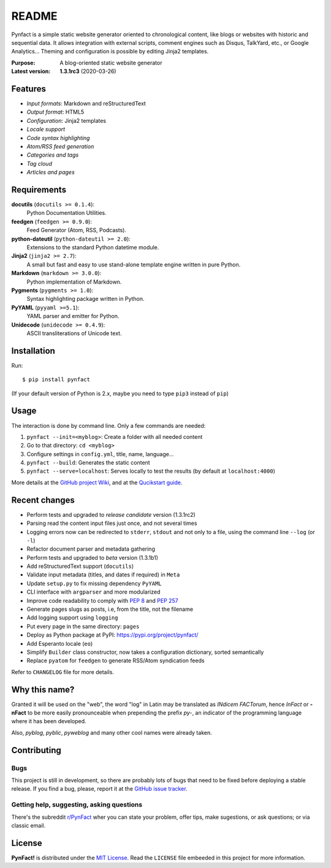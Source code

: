 ######
README
######

Pynfact is a simple static website generator oriented to chronological
content, like blogs or websites with historic and sequential data.  It
allows integration with external scripts, comment engines such as
Disqus, TalkYard, etc., or Google Analytics...  Theming and
configuration is possible by editing Jinja2 templates.

:Purpose:        A blog-oriented static website generator
:Latest version: **1.3.1rc3** (2020-03-26)

.. image:: https://badge.fury.io/py/pynfact.svg
   :target: https://badge.fury.io/py/pynfact

Features
========

* *Input formats*: Markdown and reStructuredText
* *Output format*: HTML5
* *Configuration*: Jinja2 templates
* *Locale support*
* *Code syntax highlighting*
* *Atom/RSS feed generation*
* *Categories and tags*
* *Tag cloud*
* *Articles and pages*

Requirements
============

**docutils** (``docutils >= 0.1.4``):
    Python Documentation Utilities.

**feedgen** (``feedgen >= 0.9.0``):
    Feed Generator (Atom, RSS, Podcasts).

**python-dateutil** (``python-dateutil >= 2.0``):
    Extensions to the standard Python datetime module.

**Jinja2** (``jinja2 >= 2.7``):
    A small but fast and easy to use stand-alone template engine written
    in pure Python.

**Markdown** (``markdown >= 3.0.0``):
    Python implementation of Markdown.

**Pygments** (``pygments >= 1.0``):
    Syntax highlighting package written in Python.

**PyYAML** (``pyyaml >=5.1``):
    YAML parser and emitter for Python.

**Unidecode** (``unidecode >= 0.4.9``):
    ASCII transliterations of Unicode text.

Installation
============

Run::

    $ pip install pynfact

(If your default version of Python is 2.x, maybe you need to type
``pip3`` instead of ``pip``)

Usage
=====

The interaction is done by command line.  Only a few commands are
needed:

#. ``pynfact --init=<myblog>``: Create a folder with all needed content
#. Go to that directory: ``cd <myblog>``
#. Configure settings in ``config.yml``, title, name, language...
#. ``pynfact --build``: Generates the static content
#. ``pynfact --serve=localhost``: Serves locally to test the results
   (by default at ``localhost:4000``)

More details at the `GitHub project Wiki
<https://github.com/jacorbal/pynfact/wiki>`_, and at the `Qucikstart
guide <https://github.com/jacorbal/pynfact/wiki/Quickstart>`_.

Recent changes
==============

* Perform tests and upgraded to *release candidate* version (1.3.1rc2)
* Parsing read the content input files just once, and not several times
* Logging errors now can be redirected to ``stderr``, ``stdout`` and not
  only to a file, using the command line ``--log`` (or ``-l``)
* Refactor document parser and metadata gathering
* Perform tests and upgraded to *beta* version (1.3.1b1)
* Add reStructuredText support (``docutils``)
* Validate  input metadata (titles, and dates if required) in ``Meta``
* Update ``setup.py`` to fix missing dependency ``PyYAML``
* CLI interface with ``argparser`` and more modularized
* Improve code readability to comply with :PEP:`8` and :PEP:`257`
* Generate pages slugs as posts, i.e, from the title, not the filename
* Add logging support using ``logging``
* Put every page in the same directory: ``pages``
* Deploy as Python package at PyPI:
  `<https://pypi.org/project/pynfact/>`_
* Add Esperanto locale (``eo``)
* Simplify ``Builder``  class constructor, now takes a configuration
  dictionary, sorted semantically
* Replace ``pyatom`` for ``feedgen`` to generate RSS/Atom syndication
  feeds

Refer to ``CHANGELOG`` file for more details.

Why this name?
==============

Granted it will be used on the "web", the word "log" in Latin may be
translated as *INdicem FACTorum*, hence *InFact* or **-nFact** to be
more easily pronounceable when prepending the prefix *py-*, an indicator
of the programming language where it has been developed.

Also, *pyblog*, *pyblic*, *pyweblog* and many other cool names were
already taken.

Contributing
============

Bugs
~~~~

This project is still in development, so there are probably lots of bugs
that need to be fixed before deploying a stable release.  If you find a
bug, please, report it at the `GitHub issue tracker`_.

Getting help, suggesting, asking questions
~~~~~~~~~~~~~~~~~~~~~~~~~~~~~~~~~~~~~~~~~~

There's the subreddit `r/PynFact`_ wher you can state your problem,
offer tips, make sugestions, or ask questions; or via classic email.

License
=======

**PynFact!** is distributed under the `MIT License`_.  Read the
``LICENSE`` file embeeded in this project for more information.


.. .. _pynfact_logo: logo.png

.. _`GitHub issue tracker`: https://github.com/jacorbal/pynfact/issues
.. _r/PynFact: https://www.reddit.com/r/PynFact/
.. .. _`MIT License`: https://opensource.org/licenses/MIT
.. _`MIT License`: https://github.com/jacorbal/pynfact/blob/master/LICENSE

